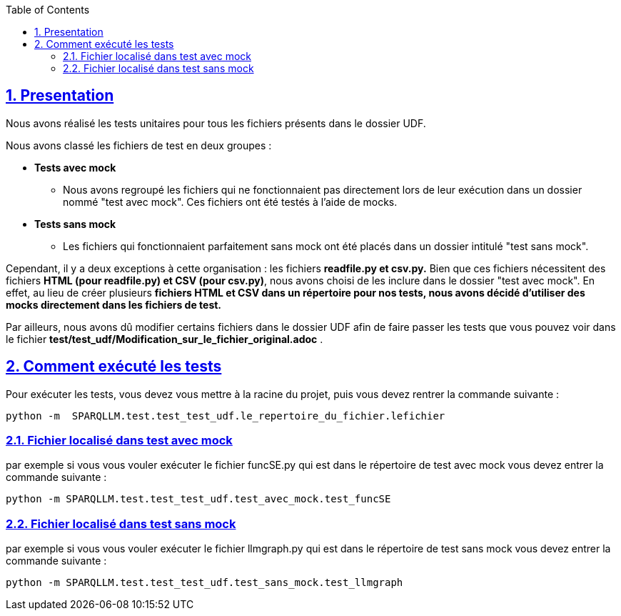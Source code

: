 :toc:
:toclevels: 6
:source-highlighter: highlightjs
:icons: font
:sectnums:
:sectlinks:
:doctype: book

== Presentation

Nous avons réalisé les tests unitaires pour tous les fichiers présents dans le dossier UDF.

Nous avons classé les fichiers de test en deux groupes :

* **Tests avec mock**
    ** Nous avons regroupé les fichiers qui ne fonctionnaient pas directement lors de leur exécution dans un dossier nommé "test avec mock". Ces fichiers ont été testés à l’aide de mocks.

* **Tests sans mock**
    ** Les fichiers qui fonctionnaient parfaitement sans mock ont été placés dans un dossier intitulé "test sans mock".

Cependant, il y a deux exceptions à cette organisation : les fichiers **readfile.py et csv.py.** Bien que ces fichiers nécessitent des fichiers **HTML (pour readfile.py) et CSV (pour csv.py)**, nous avons choisi de les inclure dans le dossier "test avec mock". En effet, au lieu de créer plusieurs **fichiers HTML et CSV dans un répertoire pour nos tests, nous avons décidé d’utiliser des mocks directement dans les fichiers de test.**

Par ailleurs, nous avons dû modifier certains fichiers dans le dossier UDF afin de faire passer les tests que vous pouvez voir dans le fichier **test/test_udf/Modification_sur_le_fichier_original.adoc** .

== Comment exécuté les tests

Pour exécuter les tests, vous devez vous mettre à la racine du projet, puis vous devez rentrer la commande suivante :

[source,python]
----
python -m  SPARQLLM.test.test_test_udf.le_repertoire_du_fichier.lefichier
----

=== Fichier localisé dans test avec mock

par exemple si vous vous vouler exécuter le fichier funcSE.py qui est dans le répertoire de test avec mock vous devez entrer la commande suivante :

[source,python]
----
python -m SPARQLLM.test.test_test_udf.test_avec_mock.test_funcSE
----

=== Fichier localisé dans test sans mock

par exemple si vous vous vouler exécuter le fichier llmgraph.py qui est dans le répertoire de test sans mock vous devez entrer la commande suivante :

[source,python]
----
python -m SPARQLLM.test.test_test_udf.test_sans_mock.test_llmgraph
----

